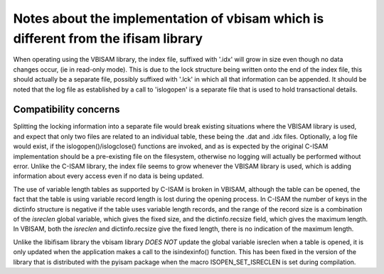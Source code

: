 Notes about the implementation of vbisam which is different from the ifisam library
===================================================================================
When operating using the VBISAM library, the index file, suffixed with '.idx' will
grow in size even though no data changes occur, (ie in read-only mode). This is due
to the lock structure being written onto the end of the index file, this should 
actually be a separate file, possibly suffixed with '.lck' in which all that
information can be appended. It should be noted that the log file as established by
a call to 'islogopen' is a separate file that is used to hold transactional details.

Compatibility concerns
----------------------
Splitting the locking information into a separate file would break existing situations
where the VBISAM library is used, and expect that only two files are related to an
individual table, these being the .dat and .idx files. Optionally, a log file would
exist, if the islogopen()/islogclose() functions are invoked, and as is expected by
the original C-ISAM implementation should be a pre-existing file on the filesystem,
otherwise no logging will actually be performed without error. Unlike the C-ISAM
library, the index file seems to grow whenever the VBISAM library is used, which
is adding information about every access even if no data is being updated.

The use of variable length tables as supported by C-ISAM is broken in VBISAM, although
the table can be opened, the fact that the table is using variable record length is
lost during the opening process. In C-ISAM the number of keys in the dictinfo structure
is negative if the table uses variable length records, and the range of the record size
is a combination of the *isreclen* global variable, which gives the fixed size, and the
dictinfo.recsize field, which gives the maximum length. In VBISAM, both the *isreclen*
and dictinfo.recsize give the fixed length, there is no indication of the maximum length.

Unlike the libifisam library the vbisam library *DOES NOT* update the global variable
isreclen when a table is opened, it is only updated when the application makes a call
to the isindexinfo() function. This has been fixed in the version of the library that
is distributed with the pyisam package when the macro ISOPEN_SET_ISRECLEN is set during
compilation.
